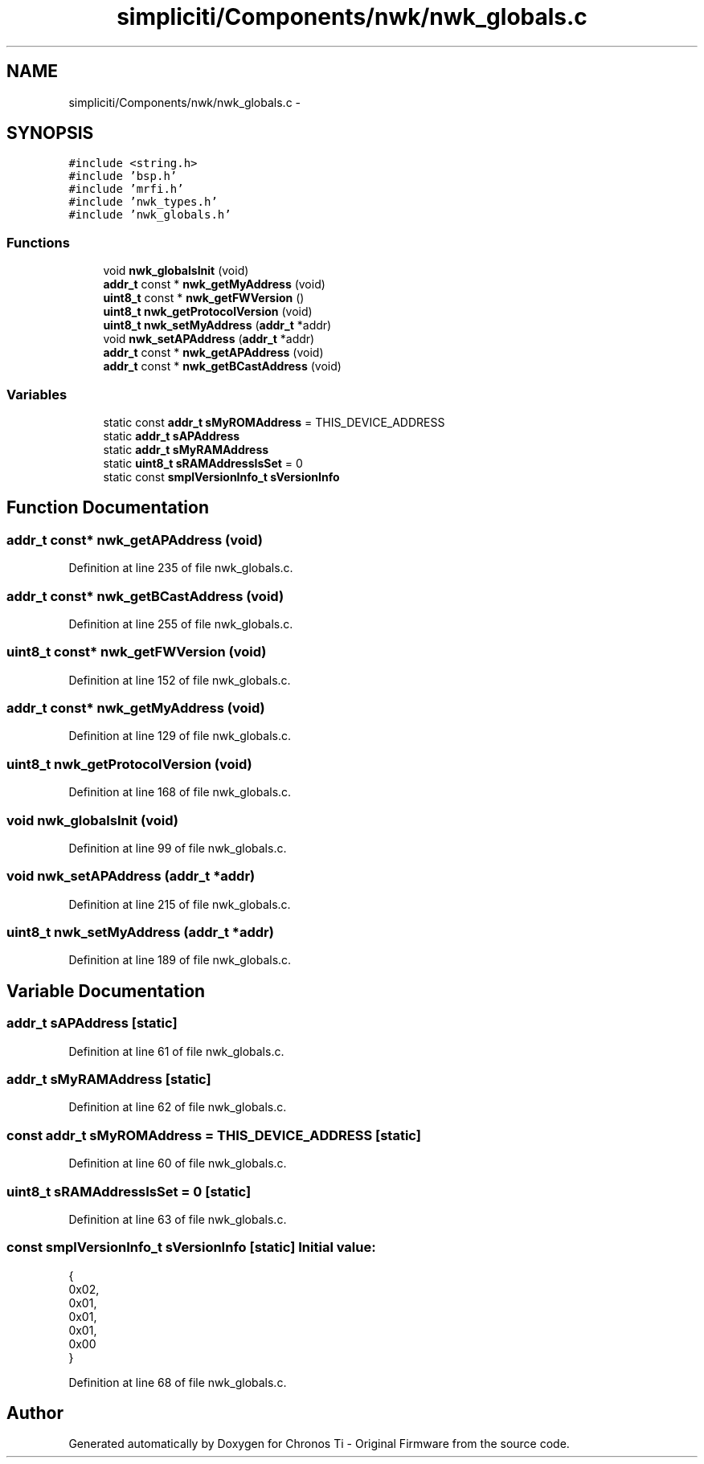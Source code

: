 .TH "simpliciti/Components/nwk/nwk_globals.c" 3 "Sun Jun 16 2013" "Version VER 0.0" "Chronos Ti - Original Firmware" \" -*- nroff -*-
.ad l
.nh
.SH NAME
simpliciti/Components/nwk/nwk_globals.c \- 
.SH SYNOPSIS
.br
.PP
\fC#include <string\&.h>\fP
.br
\fC#include 'bsp\&.h'\fP
.br
\fC#include 'mrfi\&.h'\fP
.br
\fC#include 'nwk_types\&.h'\fP
.br
\fC#include 'nwk_globals\&.h'\fP
.br

.SS "Functions"

.in +1c
.ti -1c
.RI "void \fBnwk_globalsInit\fP (void)"
.br
.ti -1c
.RI "\fBaddr_t\fP const * \fBnwk_getMyAddress\fP (void)"
.br
.ti -1c
.RI "\fBuint8_t\fP const * \fBnwk_getFWVersion\fP ()"
.br
.ti -1c
.RI "\fBuint8_t\fP \fBnwk_getProtocolVersion\fP (void)"
.br
.ti -1c
.RI "\fBuint8_t\fP \fBnwk_setMyAddress\fP (\fBaddr_t\fP *addr)"
.br
.ti -1c
.RI "void \fBnwk_setAPAddress\fP (\fBaddr_t\fP *addr)"
.br
.ti -1c
.RI "\fBaddr_t\fP const * \fBnwk_getAPAddress\fP (void)"
.br
.ti -1c
.RI "\fBaddr_t\fP const * \fBnwk_getBCastAddress\fP (void)"
.br
.in -1c
.SS "Variables"

.in +1c
.ti -1c
.RI "static const \fBaddr_t\fP \fBsMyROMAddress\fP = THIS_DEVICE_ADDRESS"
.br
.ti -1c
.RI "static \fBaddr_t\fP \fBsAPAddress\fP"
.br
.ti -1c
.RI "static \fBaddr_t\fP \fBsMyRAMAddress\fP"
.br
.ti -1c
.RI "static \fBuint8_t\fP \fBsRAMAddressIsSet\fP = 0"
.br
.ti -1c
.RI "static const \fBsmplVersionInfo_t\fP \fBsVersionInfo\fP"
.br
.in -1c
.SH "Function Documentation"
.PP 
.SS "\fBaddr_t\fP const* \fBnwk_getAPAddress\fP (void)"
.PP
Definition at line 235 of file nwk_globals\&.c\&.
.SS "\fBaddr_t\fP const* \fBnwk_getBCastAddress\fP (void)"
.PP
Definition at line 255 of file nwk_globals\&.c\&.
.SS "\fBuint8_t\fP const* \fBnwk_getFWVersion\fP (void)"
.PP
Definition at line 152 of file nwk_globals\&.c\&.
.SS "\fBaddr_t\fP const* \fBnwk_getMyAddress\fP (void)"
.PP
Definition at line 129 of file nwk_globals\&.c\&.
.SS "\fBuint8_t\fP \fBnwk_getProtocolVersion\fP (void)"
.PP
Definition at line 168 of file nwk_globals\&.c\&.
.SS "void \fBnwk_globalsInit\fP (void)"
.PP
Definition at line 99 of file nwk_globals\&.c\&.
.SS "void \fBnwk_setAPAddress\fP (\fBaddr_t\fP *addr)"
.PP
Definition at line 215 of file nwk_globals\&.c\&.
.SS "\fBuint8_t\fP \fBnwk_setMyAddress\fP (\fBaddr_t\fP *addr)"
.PP
Definition at line 189 of file nwk_globals\&.c\&.
.SH "Variable Documentation"
.PP 
.SS "\fBaddr_t\fP \fBsAPAddress\fP\fC [static]\fP"
.PP
Definition at line 61 of file nwk_globals\&.c\&.
.SS "\fBaddr_t\fP \fBsMyRAMAddress\fP\fC [static]\fP"
.PP
Definition at line 62 of file nwk_globals\&.c\&.
.SS "const \fBaddr_t\fP \fBsMyROMAddress\fP = THIS_DEVICE_ADDRESS\fC [static]\fP"
.PP
Definition at line 60 of file nwk_globals\&.c\&.
.SS "\fBuint8_t\fP \fBsRAMAddressIsSet\fP = 0\fC [static]\fP"
.PP
Definition at line 63 of file nwk_globals\&.c\&.
.SS "const \fBsmplVersionInfo_t\fP \fBsVersionInfo\fP\fC [static]\fP"\fBInitial value:\fP
.PP
.nf
 {
                                                0x02,  
                                                0x01,  
                                                0x01,  
                                                0x01,  
                                                0x00   
                                               }
.fi
.PP
Definition at line 68 of file nwk_globals\&.c\&.
.SH "Author"
.PP 
Generated automatically by Doxygen for Chronos Ti - Original Firmware from the source code\&.
